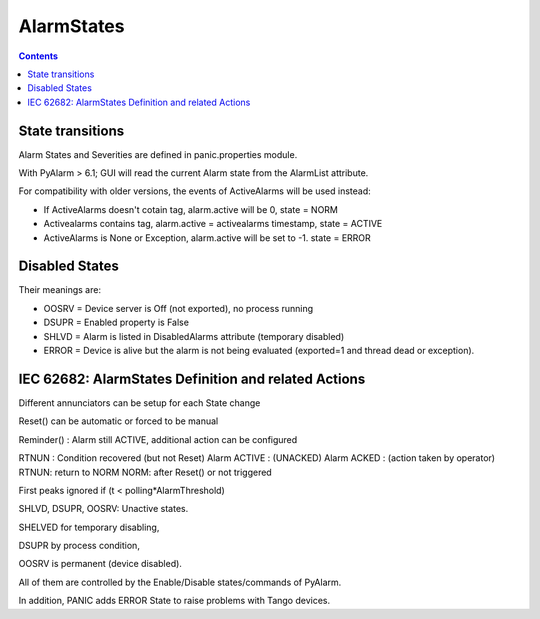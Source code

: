 AlarmStates
===========

.. contents::

State transitions
-----------------

Alarm States and Severities are defined in panic.properties module.

With PyAlarm > 6.1; GUI will read the current Alarm state from the AlarmList attribute.



For compatibility with older versions, the events of ActiveAlarms will be used instead:

* If ActiveAlarms doesn't cotain tag, alarm.active will be 0, state = NORM
* Activealarms contains tag, alarm.active = activealarms timestamp, state = ACTIVE
* ActiveAlarms is None or Exception, alarm.active will be set to -1. state = ERROR

Disabled States
---------------

Their meanings are:

* OOSRV = Device server is Off (not exported), no process running
* DSUPR = Enabled property is False
* SHLVD = Alarm is listed in DisabledAlarms attribute (temporary disabled)
* ERROR = Device is alive but the alarm is not being evaluated (exported=1 and thread dead or exception).

IEC 62682: AlarmStates Definition and related  Actions
------------------------------------------------------

Different annunciators can be setup for each State change

Reset() can be automatic or forced to be manual

Reminder() : Alarm still ACTIVE, additional action can be configured

RTNUN : Condition recovered (but not Reset)
Alarm ACTIVE : (UNACKED)
Alarm ACKED : (action taken by operator)
RTNUN: return to NORM
NORM: after Reset() or not triggered

First peaks ignored if (t < polling*AlarmThreshold)

SHLVD, DSUPR, OOSRV: Unactive states. 

SHELVED for temporary disabling, 

DSUPR by process condition, 

OOSRV is permanent (device disabled). 

All of them are controlled by the Enable/Disable states/commands of PyAlarm.

In addition, PANIC adds ERROR State to raise problems with Tango devices.



